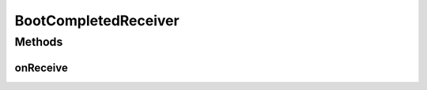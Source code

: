 .. java:import:: android.content BroadcastReceiver

.. java:import:: android.content Context

.. java:import:: android.content Intent

BootCompletedReceiver
=====================

.. java:package:: rcas.stevenshighschool.apphysics2.projectcodename.simplesensorproject
   :noindex:

.. java:type:: public class BootCompletedReceiver extends BroadcastReceiver

   Starts our service on boot, which in turn starts our main activity.

   :author: Alan Zhu

Methods
-------
onReceive
^^^^^^^^^

.. java:method:: @Override public void onReceive(Context context, Intent intent)
   :outertype: BootCompletedReceiver

   Recieves a the BootCompleted message and responds to it by starting \ :java:ref:`PersistenceService`\

   :param context: Context upon which to act upon (?)
   :param intent: idk

